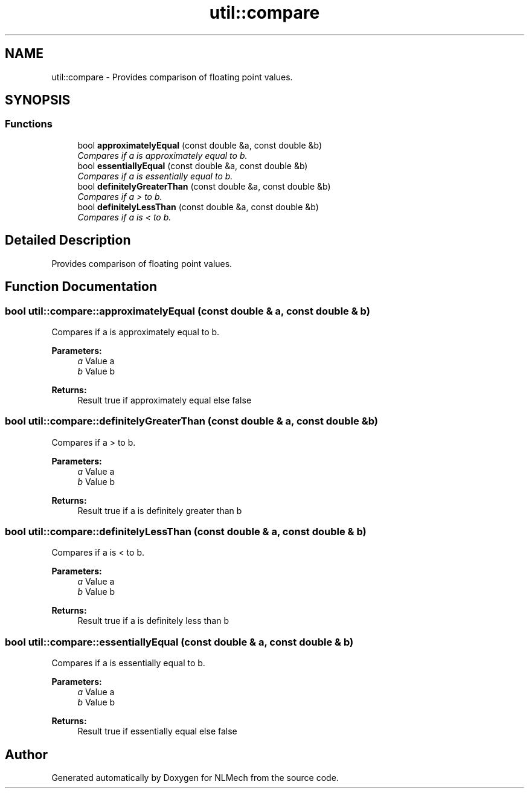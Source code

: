 .TH "util::compare" 3 "Thu Apr 4 2019" "NLMech" \" -*- nroff -*-
.ad l
.nh
.SH NAME
util::compare \- Provides comparison of floating point values\&.  

.SH SYNOPSIS
.br
.PP
.SS "Functions"

.in +1c
.ti -1c
.RI "bool \fBapproximatelyEqual\fP (const double &a, const double &b)"
.br
.RI "\fICompares if a is approximately equal to b\&. \fP"
.ti -1c
.RI "bool \fBessentiallyEqual\fP (const double &a, const double &b)"
.br
.RI "\fICompares if a is essentially equal to b\&. \fP"
.ti -1c
.RI "bool \fBdefinitelyGreaterThan\fP (const double &a, const double &b)"
.br
.RI "\fICompares if a > to b\&. \fP"
.ti -1c
.RI "bool \fBdefinitelyLessThan\fP (const double &a, const double &b)"
.br
.RI "\fICompares if a is < to b\&. \fP"
.in -1c
.SH "Detailed Description"
.PP 
Provides comparison of floating point values\&. 
.SH "Function Documentation"
.PP 
.SS "bool util::compare::approximatelyEqual (const double & a, const double & b)"

.PP
Compares if a is approximately equal to b\&. 
.PP
\fBParameters:\fP
.RS 4
\fIa\fP Value a 
.br
\fIb\fP Value b 
.RE
.PP
\fBReturns:\fP
.RS 4
Result true if approximately equal else false 
.RE
.PP

.SS "bool util::compare::definitelyGreaterThan (const double & a, const double & b)"

.PP
Compares if a > to b\&. 
.PP
\fBParameters:\fP
.RS 4
\fIa\fP Value a 
.br
\fIb\fP Value b 
.RE
.PP
\fBReturns:\fP
.RS 4
Result true if a is definitely greater than b 
.RE
.PP

.SS "bool util::compare::definitelyLessThan (const double & a, const double & b)"

.PP
Compares if a is < to b\&. 
.PP
\fBParameters:\fP
.RS 4
\fIa\fP Value a 
.br
\fIb\fP Value b 
.RE
.PP
\fBReturns:\fP
.RS 4
Result true if a is definitely less than b 
.RE
.PP

.SS "bool util::compare::essentiallyEqual (const double & a, const double & b)"

.PP
Compares if a is essentially equal to b\&. 
.PP
\fBParameters:\fP
.RS 4
\fIa\fP Value a 
.br
\fIb\fP Value b 
.RE
.PP
\fBReturns:\fP
.RS 4
Result true if essentially equal else false 
.RE
.PP

.SH "Author"
.PP 
Generated automatically by Doxygen for NLMech from the source code\&.
